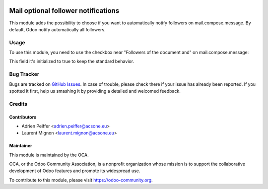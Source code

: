 .. image:: https://img.shields.io/badge/licence-AGPL--3-blue.svg
    :target: http://www.gnu.org/licenses/agpl-3.0-standalone.html
    :alt: License: AGPL-3

====================================
Mail optional follower notifications
====================================

This module adds the possibility to choose if you want to automatically
notify followers on mail.compose.message. By default, Odoo notify
automatically all followers.

Usage
=====

To use this module, you need to use the checkbox near "Followers of the document and" on mail.compose.message:

This field it's initialized to true to keep the standard behavior.

.. figure:: static/description/optional_follower_001.png
   :alt: Default checkbox

.. figure:: static/description/optional_follower_002.png
   :alt: Checkbox to avoid to notify automatically followers

.. image:: https://odoo-community.org/website/image/ir.attachment/5784_f2813bd/datas
   :alt: Try me on Runbot
   :target: https://runbot.odoo-community.org/runbot/205/10.0

 * https://www.odoo.com/forum/help-1


Bug Tracker
===========

Bugs are tracked on `GitHub Issues <https://github.com/OCA/social/issues>`_.
In case of trouble, please check there if your issue has already been reported.
If you spotted it first, help us smashing it by providing a detailed and welcomed feedback.

Credits
=======

Contributors
------------

* Adrien Peiffer <adrien.peiffer@acsone.eu>
* Laurent Mignon <laurent.mignon@acsone.eu>

Maintainer
----------

.. image:: https://odoo-community.org/logo.png
   :alt: Odoo Community Association
   :target: https://odoo-community.org

This module is maintained by the OCA.

OCA, or the Odoo Community Association, is a nonprofit organization whose mission is to support the collaborative development of Odoo features and promote its widespread use.

To contribute to this module, please visit https://odoo-community.org.
